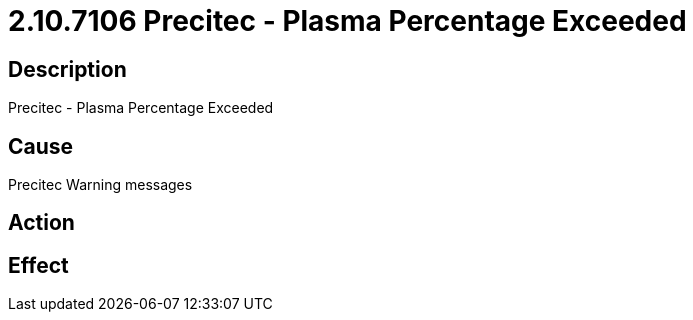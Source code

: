 = 2.10.7106 Precitec - Plasma Percentage Exceeded
:imagesdir: img

== Description

Precitec - Plasma Percentage Exceeded

== Cause
Precitec Warning messages
 

== Action
 

== Effect 
 


